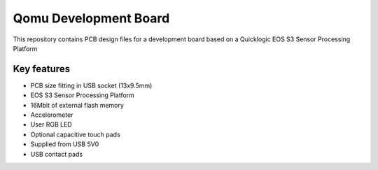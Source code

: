 Qomu Development Board
======================

.. figure:: Images/qomu-board.png

This repository contains PCB design files for a development board based on a Quicklogic EOS S3 Sensor Processing Platform

Key features
------------

* PCB size fitting in USB socket (13x9.5mm)
* EOS S3 Sensor Processing Platform
* 16Mbit of external flash memory
* Accelerometer
* User RGB LED
* Optional capacitive touch pads
* Supplied from USB 5V0
* USB contact pads
